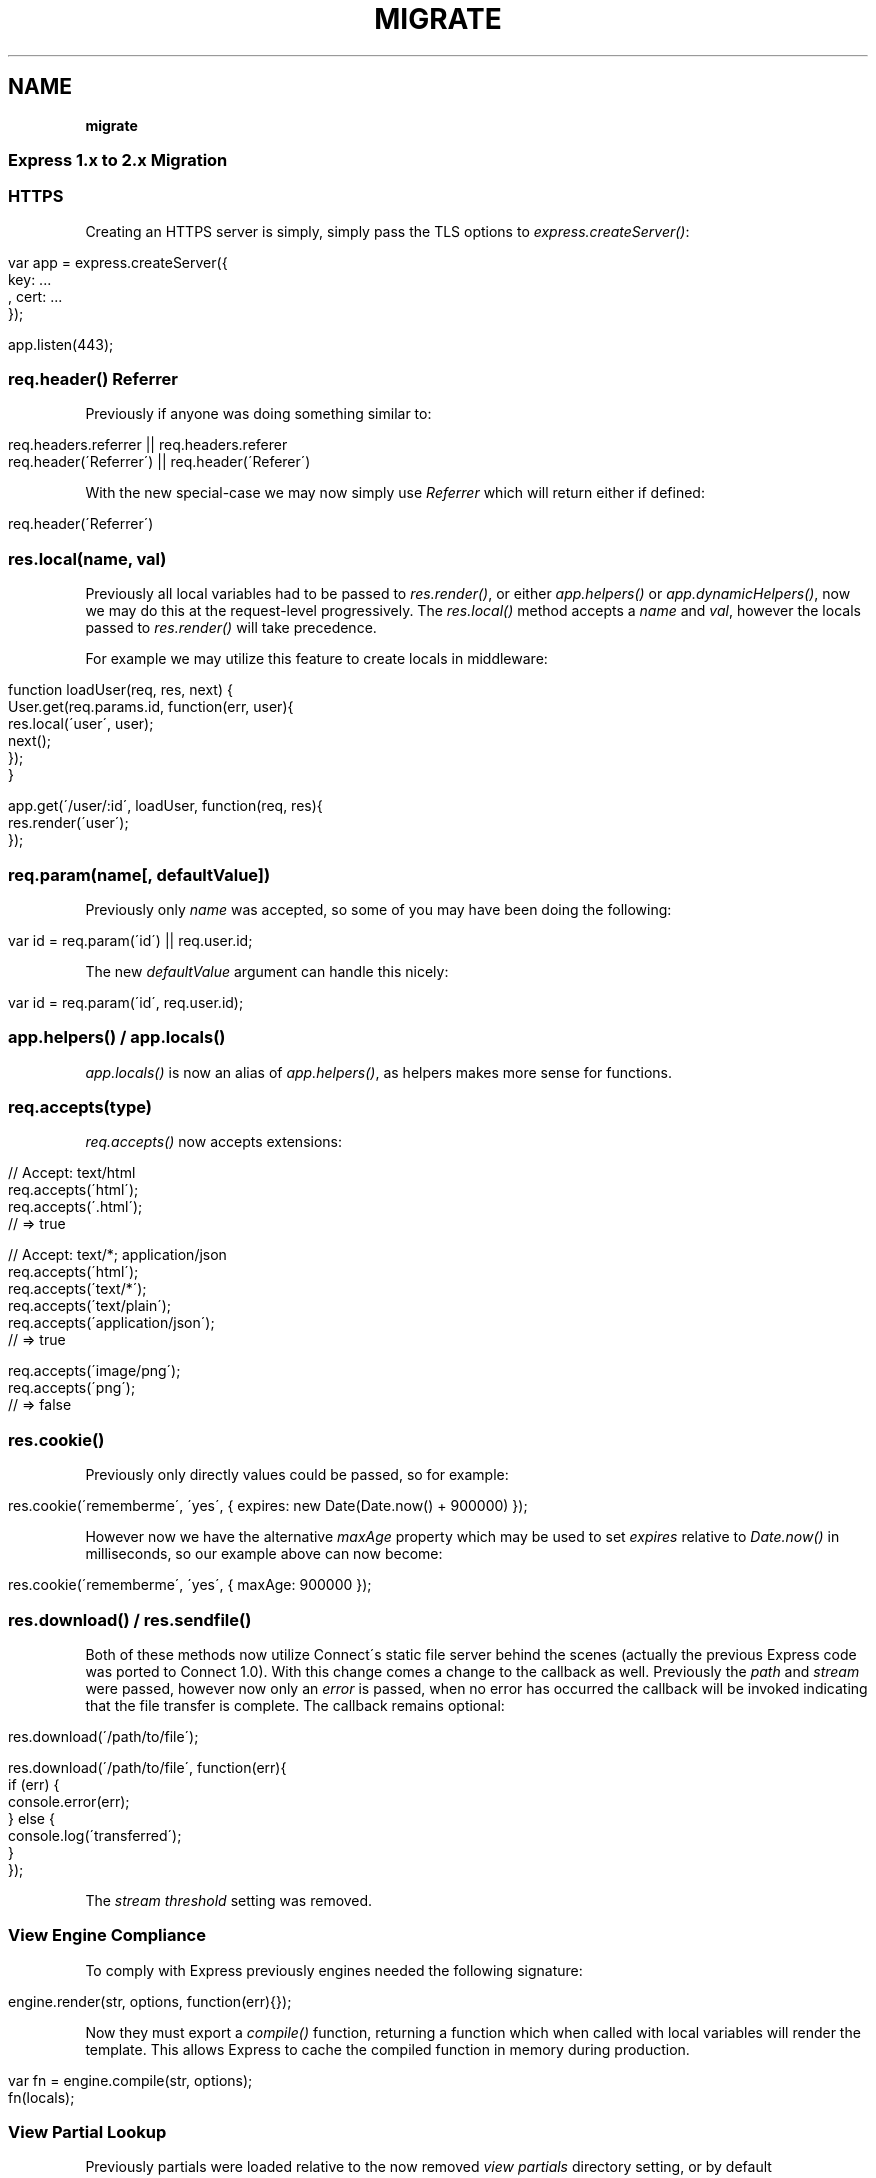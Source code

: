 .\" generated with Ronn/v0.7.3
.\" http://github.com/rtomayko/ronn/tree/0.7.3
.
.TH "MIGRATE" "" "March 2011" "" ""
.
.SH "NAME"
\fBmigrate\fR
.
.SS "Express 1\.x to 2\.x Migration"
.
.SS "HTTPS"
Creating an HTTPS server is simply, simply pass the TLS options to \fIexpress\.createServer()\fR:
.
.IP "" 4
.
.nf

 var app = express\.createServer({
     key: \.\.\.
   , cert: \.\.\.
 });

 app\.listen(443);
.
.fi
.
.IP "" 0
.
.SS "req\.header() Referrer"
Previously if anyone was doing something similar to:
.
.IP "" 4
.
.nf

 req\.headers\.referrer || req\.headers\.referer
 req\.header(\'Referrer\') || req\.header(\'Referer\')
.
.fi
.
.IP "" 0
.
.P
With the new special\-case we may now simply use \fIReferrer\fR which will return either if defined:
.
.IP "" 4
.
.nf

 req\.header(\'Referrer\')
.
.fi
.
.IP "" 0
.
.SS "res\.local(name, val)"
Previously all local variables had to be passed to \fIres\.render()\fR, or either \fIapp\.helpers()\fR or \fIapp\.dynamicHelpers()\fR, now we may do this at the request\-level progressively\. The \fIres\.local()\fR method accepts a \fIname\fR and \fIval\fR, however the locals passed to \fIres\.render()\fR will take precedence\.
.
.P
For example we may utilize this feature to create locals in middleware:
.
.IP "" 4
.
.nf

 function loadUser(req, res, next) {
   User\.get(req\.params\.id, function(err, user){
     res\.local(\'user\', user);
     next();
   });
 }

 app\.get(\'/user/:id\', loadUser, function(req, res){
   res\.render(\'user\');
 });
.
.fi
.
.IP "" 0
.
.SS "req\.param(name[, defaultValue])"
Previously only \fIname\fR was accepted, so some of you may have been doing the following:
.
.IP "" 4
.
.nf

 var id = req\.param(\'id\') || req\.user\.id;
.
.fi
.
.IP "" 0
.
.P
The new \fIdefaultValue\fR argument can handle this nicely:
.
.IP "" 4
.
.nf

 var id = req\.param(\'id\', req\.user\.id);
.
.fi
.
.IP "" 0
.
.SS "app\.helpers() / app\.locals()"
\fIapp\.locals()\fR is now an alias of \fIapp\.helpers()\fR, as helpers makes more sense for functions\.
.
.SS "req\.accepts(type)"
\fIreq\.accepts()\fR now accepts extensions:
.
.IP "" 4
.
.nf

  // Accept: text/html
  req\.accepts(\'html\');
  req\.accepts(\'\.html\');
  // => true

  // Accept: text/*; application/json
  req\.accepts(\'html\');
  req\.accepts(\'text/*\');
  req\.accepts(\'text/plain\');
  req\.accepts(\'application/json\');
  // => true

  req\.accepts(\'image/png\');
  req\.accepts(\'png\');
  // => false
.
.fi
.
.IP "" 0
.
.SS "res\.cookie()"
Previously only directly values could be passed, so for example:
.
.IP "" 4
.
.nf

res\.cookie(\'rememberme\', \'yes\', { expires: new Date(Date\.now() + 900000) });
.
.fi
.
.IP "" 0
.
.P
However now we have the alternative \fImaxAge\fR property which may be used to set \fIexpires\fR relative to \fIDate\.now()\fR in milliseconds, so our example above can now become:
.
.IP "" 4
.
.nf

res\.cookie(\'rememberme\', \'yes\', { maxAge: 900000 });
.
.fi
.
.IP "" 0
.
.SS "res\.download() / res\.sendfile()"
Both of these methods now utilize Connect\'s static file server behind the scenes (actually the previous Express code was ported to Connect 1\.0)\. With this change comes a change to the callback as well\. Previously the \fIpath\fR and \fIstream\fR were passed, however now only an \fIerror\fR is passed, when no error has occurred the callback will be invoked indicating that the file transfer is complete\. The callback remains optional:
.
.IP "" 4
.
.nf

 res\.download(\'/path/to/file\');

 res\.download(\'/path/to/file\', function(err){
   if (err) {
     console\.error(err);
   } else {
     console\.log(\'transferred\');
   }
 });
.
.fi
.
.IP "" 0
.
.P
The \fIstream threshold\fR setting was removed\.
.
.SS "View Engine Compliance"
To comply with Express previously engines needed the following signature:
.
.IP "" 4
.
.nf

 engine\.render(str, options, function(err){});
.
.fi
.
.IP "" 0
.
.P
Now they must export a \fIcompile()\fR function, returning a function which when called with local variables will render the template\. This allows Express to cache the compiled function in memory during production\.
.
.IP "" 4
.
.nf

 var fn = engine\.compile(str, options);
 fn(locals);
.
.fi
.
.IP "" 0
.
.SS "View Partial Lookup"
Previously partials were loaded relative to the now removed \fIview partials\fR directory setting, or by default \fIviews/partials\fR, now they are relative to the view calling them, read more on view lookup \fIguide\.html#View\-Lookup\fR\.
.
.SS "Mime Types"
Express and Connect now utilize the \fImime\fR module in npm, so to add more use:
.
.IP "" 4
.
.nf

 require(\'mime\')\.define({ \'foo/bar\': [\'foo\', \'bar\'] });
.
.fi
.
.IP "" 0

